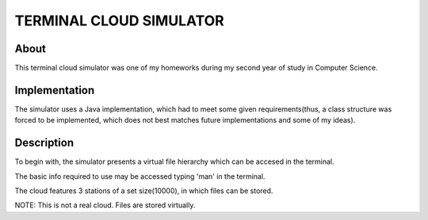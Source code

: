TERMINAL CLOUD SIMULATOR
===================

About
-----

This terminal cloud simulator was one of my homeworks during my second year of study in Computer Science.

Implementation
--------------

The simulator uses a Java implementation, which had to meet some given requirements(thus, a class structure 
was forced to be implemented, which does not best matches future implementations and some of my ideas).

Description
-----------

To begin with, the simulator presents a virtual file hierarchy which can be accesed in the terminal.

The basic info required to use may be accessed typing 'man' in the terminal.

The cloud features 3 stations of a set size(10000), in which files can be stored.

NOTE: This is not a real cloud. Files are stored virtually.
